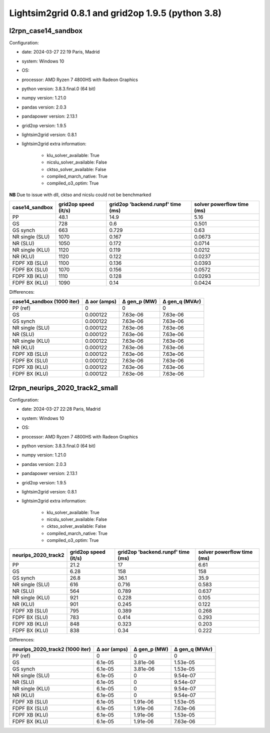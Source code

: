Lightsim2grid 0.8.1 and grid2op 1.9.5 (python 3.8)
====================================================

l2rpn_case14_sandbox
---------------------

Configuration:

- date: 2024-03-27 22:19  Paris, Madrid
- system: Windows 10
- OS:
- processor: AMD Ryzen 7 4800HS with Radeon Graphics
- python version: 3.8.3.final.0 (64 bit)
- numpy version: 1.21.0
- pandas version: 2.0.3
- pandapower version: 2.13.1
- grid2op version: 1.9.5
- lightsim2grid version: 0.8.1
- lightsim2grid extra information:

        - klu_solver_available: True
        - nicslu_solver_available: False
        - cktso_solver_available: False
        - compiled_march_native: True
        - compiled_o3_optim: True

**NB** Due to issue with dll, cktso and nicslu could not be benchmarked

================  ======================  ===================================  ============================
case14_sandbox      grid2op speed (it/s)    grid2op 'backend.runpf' time (ms)    solver powerflow time (ms)
================  ======================  ===================================  ============================
PP                                  48.1                               14.9                          5.16
GS                                 728                                  0.6                          0.501
GS synch                           663                                  0.729                        0.63
NR single (SLU)                   1070                                  0.167                        0.0673
NR (SLU)                          1050                                  0.172                        0.0714
NR single (KLU)                   1120                                  0.119                        0.0212
NR (KLU)                          1120                                  0.122                        0.0237
FDPF XB (SLU)                     1100                                  0.136                        0.0393
FDPF BX (SLU)                     1070                                  0.156                        0.0572
FDPF XB (KLU)                     1110                                  0.128                        0.0293
FDPF BX (KLU)                     1090                                  0.14                         0.0424
================  ======================  ===================================  ============================

Differences:

============================  ==============  ==============  ================
case14_sandbox (1000 iter)      Δ aor (amps)    Δ gen_p (MW)    Δ gen_q (MVAr)
============================  ==============  ==============  ================
PP (ref)                            0               0                 0
GS                                  0.000122        7.63e-06          7.63e-06
GS synch                            0.000122        7.63e-06          7.63e-06
NR single (SLU)                     0.000122        7.63e-06          7.63e-06
NR (SLU)                            0.000122        7.63e-06          7.63e-06
NR single (KLU)                     0.000122        7.63e-06          7.63e-06
NR (KLU)                            0.000122        7.63e-06          7.63e-06
FDPF XB (SLU)                       0.000122        7.63e-06          7.63e-06
FDPF BX (SLU)                       0.000122        7.63e-06          7.63e-06
FDPF XB (KLU)                       0.000122        7.63e-06          7.63e-06
FDPF BX (KLU)                       0.000122        7.63e-06          7.63e-06
============================  ==============  ==============  ================

l2rpn_neurips_2020_track2_small
---------------------------------

Configuration:

- date: 2024-03-27 22:28  Paris, Madrid
- system: Windows 10
- OS:
- processor: AMD Ryzen 7 4800HS with Radeon Graphics
- python version: 3.8.3.final.0 (64 bit)
- numpy version: 1.21.0
- pandas version: 2.0.3
- pandapower version: 2.13.1
- grid2op version: 1.9.5
- lightsim2grid version: 0.8.1
- lightsim2grid extra information:

        - klu_solver_available: True
        - nicslu_solver_available: False
        - cktso_solver_available: False
        - compiled_march_native: True
        - compiled_o3_optim: True

=====================  ======================  ===================================  ============================
neurips_2020_track2      grid2op speed (it/s)    grid2op 'backend.runpf' time (ms)    solver powerflow time (ms)
=====================  ======================  ===================================  ============================
PP                                      21.2                                17                             6.61
GS                                       6.28                              158                           158
GS synch                                26.8                                36.1                          35.9
NR single (SLU)                        616                                   0.716                         0.583
NR (SLU)                               564                                   0.789                         0.637
NR single (KLU)                        921                                   0.228                         0.105
NR (KLU)                               901                                   0.245                         0.122
FDPF XB (SLU)                          795                                   0.389                         0.268
FDPF BX (SLU)                          783                                   0.414                         0.293
FDPF XB (KLU)                          848                                   0.323                         0.203
FDPF BX (KLU)                          838                                   0.34                          0.222
=====================  ======================  ===================================  ============================

Differences:

=================================  ==============  ==============  ================
neurips_2020_track2 (1000 iter)      Δ aor (amps)    Δ gen_p (MW)    Δ gen_q (MVAr)
=================================  ==============  ==============  ================
PP (ref)                                  0              0                 0
GS                                        6.1e-05        3.81e-06          1.53e-05
GS synch                                  6.1e-05        3.81e-06          1.53e-05
NR single (SLU)                           6.1e-05        0                 9.54e-07
NR (SLU)                                  6.1e-05        0                 9.54e-07
NR single (KLU)                           6.1e-05        0                 9.54e-07
NR (KLU)                                  6.1e-05        0                 9.54e-07
FDPF XB (SLU)                             6.1e-05        1.91e-06          1.53e-05
FDPF BX (SLU)                             6.1e-05        1.91e-06          7.63e-06
FDPF XB (KLU)                             6.1e-05        1.91e-06          1.53e-05
FDPF BX (KLU)                             6.1e-05        1.91e-06          7.63e-06
=================================  ==============  ==============  ================